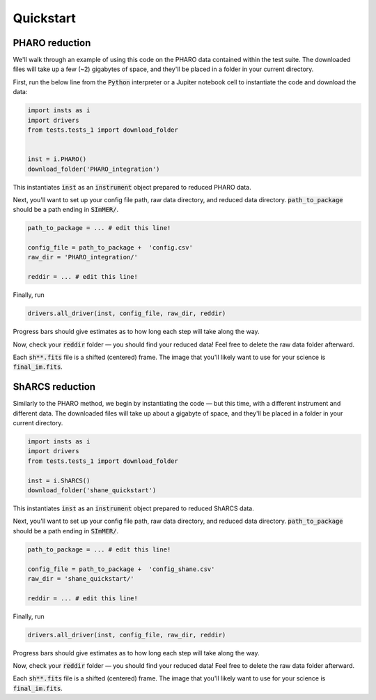 Quickstart
============

PHARO reduction
---------------
We'll walk through an example of using this code on the PHARO data contained within the test suite. The downloaded files will take up a few (~2) gigabytes of space, and they'll be placed in a folder in your current directory.


First, run the below line from the :code:`Python` interpreter or a Jupiter notebook cell to instantiate the code and download the data:

.. code-block:: bash

    import insts as i
    import drivers
    from tests.tests_1 import download_folder


    inst = i.PHARO() 
    download_folder('PHARO_integration')

This instantiates :code:`inst` as an :code:`instrument` object prepared to reduced PHARO data.

Next, you'll want to set up your config file path, raw data directory, and reduced data directory. :code:`path_to_package` should be a path ending in :code:`SImMER/`. 

.. code-block:: bash

    path_to_package = ... # edit this line!

    config_file = path_to_package +  'config.csv'
    raw_dir = 'PHARO_integration/'

    reddir = ... # edit this line!

Finally, run 

.. code-block:: bash

    drivers.all_driver(inst, config_file, raw_dir, reddir)

Progress bars should give estimates as to how long each step will take along the way.

Now, check your :code:`reddir` folder — you should find your reduced data! Feel free to delete the raw data folder afterward.

Each :code:`sh**.fits` file is a shifted (centered) frame. The image that you'll likely want to use for your science is :code:`final_im.fits`.

ShARCS reduction
-----------------
Similarly to the PHARO method, we begin by instantiating the code — but this time, with a different instrument and different data. The downloaded files will take up about a gigabyte of space, and they'll be placed in a folder in your current directory.

.. code-block:: bash

    import insts as i
    import drivers
    from tests.tests_1 import download_folder

    inst = i.ShARCS()
    download_folder('shane_quickstart')

This instantiates :code:`inst` as an :code:`instrument` object prepared to reduced ShARCS data.


Next, you'll want to set up your config file path, raw data directory, and reduced data directory. :code:`path_to_package` should be a path ending in :code:`SImMER/`.

.. code-block:: bash

    path_to_package = ... # edit this line!

    config_file = path_to_package +  'config_shane.csv'
    raw_dir = 'shane_quickstart/'

    reddir = ... # edit this line!

Finally, run 

.. code-block:: bash

    drivers.all_driver(inst, config_file, raw_dir, reddir)

Progress bars should give estimates as to how long each step will take along the way.

Now, check your :code:`reddir` folder — you should find your reduced data! Feel free to delete the raw data folder afterward.

Each :code:`sh**.fits` file is a shifted (centered) frame. The image that you'll likely want to use for your science is :code:`final_im.fits`. 

